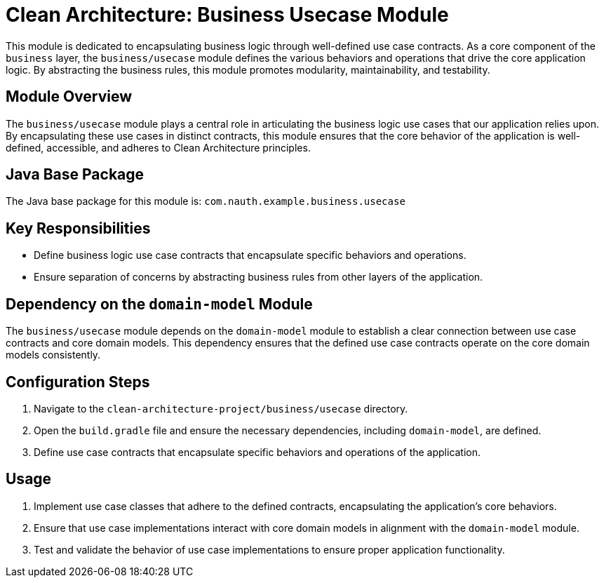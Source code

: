 = Clean Architecture: Business Usecase Module

This module is dedicated to encapsulating business logic through well-defined use case contracts. As a core component of the `business` layer, the `business/usecase` module defines the various behaviors and operations that drive the core application logic. By abstracting the business rules, this module promotes modularity, maintainability, and testability.

== Module Overview

The `business/usecase` module plays a central role in articulating the business logic use cases that our application relies upon. By encapsulating these use cases in distinct contracts, this module ensures that the core behavior of the application is well-defined, accessible, and adheres to Clean Architecture principles.

== Java Base Package

The Java base package for this module is: `com.nauth.example.business.usecase`

== Key Responsibilities

- Define business logic use case contracts that encapsulate specific behaviors and operations.
- Ensure separation of concerns by abstracting business rules from other layers of the application.

== Dependency on the `domain-model` Module

The `business/usecase` module depends on the `domain-model` module to establish a clear connection between use case contracts and core domain models. This dependency ensures that the defined use case contracts operate on the core domain models consistently.

== Configuration Steps

1. Navigate to the `clean-architecture-project/business/usecase` directory.
2. Open the `build.gradle` file and ensure the necessary dependencies, including `domain-model`, are defined.
3. Define use case contracts that encapsulate specific behaviors and operations of the application.

== Usage

1. Implement use case classes that adhere to the defined contracts, encapsulating the application's core behaviors.
2. Ensure that use case implementations interact with core domain models in alignment with the `domain-model` module.
3. Test and validate the behavior of use case implementations to ensure proper application functionality.
